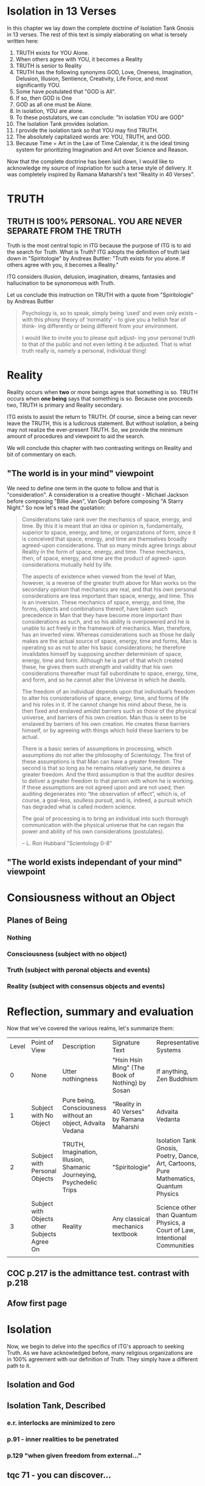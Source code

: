 #+TITLE Isolation Tank Gnosis

* Isolation in 13 Verses

In this chapter we lay down the complete doctrine of Isolation Tank
Gnosis in 13 verses. The rest of this text is simply elaborating
on what is tersely written here:

1. TRUTH exists for YOU Alone.
2. When others agree with YOU, it becomes a Reality
3. TRUTH is senior to Reality
3. TRUTH has the following synonyms GOD, Love, Oneness, Imagination,
   Delusion, Illusion, Sentience, Creativity, Life Force, and most
   significantly YOU.
3. Some have postulated that "GOD is All".
4. If so, then GOD is One
5. GOD as all one must be Alone.
6. In isolation, YOU are alone.
7. To these postulators, we can conclude: "In isolation YOU are GOD"
8. The Isolation Tank provides isolation.
9. I provide the isolation tank so that YOU may find TRUTH.
10. The absolutely capitalized words are: YOU, TRUTH, and GOD.
3. Because Time = Art in the Law of Time Calendar, it is the ideal
   timing system for prioritizing Imagination and Art over Science
   and Reason.

Now that the complete doctrine has been laid down, I would like to
acknowledge my source of inspriation for such a terse style of
delivery. It was completely inspired by Ramana Maharshi's text
"Reality in 40 Verses".


* TRUTH
** TRUTH IS 100% PERSONAL. YOU ARE NEVER SEPARATE FROM THE TRUTH
Truth is the most central topic in ITG because the purpose of ITG is
to aid the search for Truth. What is Truth? ITG adopts the definition
of truth laid down in "Spiritologie" by Andreas Buttler: "Truth exists for you
alone. If others agree with you, it becomes a Reality."

ITG considers illusion, delusion, imagination, dreams, fantasies and
hallucination to be synonomous with Truth.

Let us conclude this instruction on TRUTH with a quote from
"Spiritologie" by Andreas Buttler

#+begin_quote
Psychology is, so to speak, simply being ‘used’ and even only exists
 – with this phony theory of ‘normality’ – to give you a hellish fear
 of think- ing differently or being different from your environment.

I would like to invite you to please quit adjust- ing your personal
truth to that of the public and not even letting it be adjusted.
That is what truth really is, namely a personal, individual thing!
#+end_quote

* Reality
Reality occurs when *two* or more beings agree that something is
so. TRUTH occurs when *one being* says that something is so. Because
one proceeds two, TRUTH is primary and Reality secondary.

ITG exists to assist the return to TRUTH. Of course, since a being
can never leave the TRUTH, this is a ludicrous statement. But without
isolation, a being may not realize the ever-present TRUTH. So, we
provide the minimum amount of procedures and viewpoint to aid the
search.

We will conclude this chapter with two contrasting writings on Reality
and bit of commentary on each.

** "The world is in your mind" viewpoint
We need to define one term in the quote to follow and that is
"consideration". A consideration is a creative thought - Michael
Jackson before composing "Billie Jean", Van Gogh before composing "A
Starry Night." So now let's read the quotation:

#+begin_quote
Considerations take rank over the mechanics of space, energy, and
time. By this it is meant that an idea or opinion is, fundamentally,
superior to space, energy, and time, or organizations of form, since
it is conceived that space, energy, and time are themselves broadly
agreed-upon considerations. That so many minds agree brings about
Reality in the form of space, energy, and time. These mechanics, then,
of space, energy, and time are the product of agreed- upon
considerations mutually held by life.

The aspects of existence when viewed from the level of Man, however,
is a reverse of the greater truth above for Man works on the secondary
opinion that mechanics are real, and that his own personal
considerations are less important than space, energy, and time. This
is an inversion. These mechanics of space, energy, and time, the
forms, objects and combinations thereof, have taken such precedence in
Man that they have become more important than considerations as such,
and so his ability is overpowered and he is unable to act freely in
the framework of mechanics. Man, therefore, has an inverted
view. Whereas considerations such as those he daily makes are the
actual source of space, energy, time and forms, Man is operating so as
not to alter his basic considerations; he therefore invalidates
himself by supposing another determinism of space, energy, time and
form. Although he is part of that which created these, he gives them
such strength and validity that his own considerations thereafter must
fall subordinate to space, energy, time, and form, and so he cannot
alter the Universe in which he dwells.

The freedom of an individual depends upon that individual’s freedom to
alter his considerations of space, energy, time, and forms of life and
his roles in it. If he cannot change his mind about these, he is then
fixed and enslaved amidst barriers such as those of the physical
universe, and barriers of his own creation. Man thus is seen to be
enslaved by barriers of his own creation. He creates these barriers
himself, or by agreeing with things which hold these barriers to be
actual.

There is a basic series of assumptions in processing, which
assumptions do not alter the philosophy of Scientology. The first of
these assumptions is that Man can have a greater freedom. The second
is that so long as he remains relatively sane, he desires a greater
freedom. And the third assumption is that the auditor desires to
deliver a greater freedom to that person with whom he is working. If
these assumptions are not agreed upon and are not used, then auditing
degenerates into “the observation of effect”, which is, of course, a
goal-less, soulless pursuit, and is, indeed, a pursuit which has
degraded what is called modern science.

The goal of processing is to bring an individual into such thorough
communication with the physical universe that he can regain the power
and ability of his own considerations (postulates).

-- L. Ron Hubbard "Scientology 0-8"
#+end_quote

** "The world exists independant of your mind" viewpoint

* Consiousness without an Object
** Planes of Being
*** Nothing
*** Consciousness (subject with no object)
*** Truth (subject with peronal objects and events)
*** Reality (subject with consensus objects and events)

* Reflection, summary and evaluation
Now that we've covered the various realms, let's summarize them:
| Level | Point of View                                | Description                                                          | Signature Text                                  | Representative Systems                                                                 |
|     0 | None                                         | Utter nothingness                                                    | "Hsin Hsin Ming" (The Book of Nothing) by Sosan | If anything, Zen Buddhism                                                              |
|     1 | Subject with No Object                       | Pure being, Consciousness without an object, Advaita Vedana          | "Reality in 40 Verses" by Ramana Maharshi       | Advaita Vedanta                                                                        |
|     2 | Subject with Personal Objects                | TRUTH, Imagination, Illusion, Shamanic Journeying, Psychedelic Trips | "Spiritologie"                                  | Isolation Tank Gnosis, Poetry, Dance, Art, Cartoons, Pure Mathematics, Quantum Physics |
|     3 | Subject with Objects other Subjects Agree On | Reality                                                              | Any classical mechanics textbook                | Science other than Quantum Physics, a Court of Law, Intentional Communities            |
|       |                                              |                                                                      |                                                 |                                                                                        |
** COC p.217 is the admittance test. contrast with p.218
** Afow first page
* Isolation
Now, we begin to delve into the specifics of ITG's approach to
seeking Truth. As we have acknowledged before, many religious
organizations are in 100% agreement with our definition of
Truth. They simply have a different path to it.
** Isolation and God
** Isolation Tank, Described
*** e.r. interlocks are minimized to zero
*** p.91 - inner realities to be penetrated
*** p.129 "when given freedom from external..."

** tqc 71 - you can discover...
* Temple, Ceremony and Ritual
** COC p.38 = I prefer staying in my own center
** definition of terms
** Temple is designed to encourage social isolation
*** p.126 TDS
** The ceremony is done with a mind to reduce communication, control and coercion
*** p.210 - "Once you can get into the tank with no preprogramming..."
*** Ceremony outline
*** Big communication no-nos
**** no suggestions on what can or will be experienced
**** p.136 judgement of performance/accuracy
** Truth Ritual
** Greeting Ritual
** The ritual takes place
** Post-ritual should nurture social isolation
*** p. 129 "range of phenomena great than society will accept"
*** any post-communication is initiated by the
** Night time is an allright time
** Time limits

* Charge for Service
** Entirely free
** Donation based
** Pay full price
** Receive service on credit
** Patronize my business
* Alternative Isolation Techniques
We must remember that Isolation is a path to the Truth, not truth
itself. So, accurately, this chapter should be about ways to dwell in
Truth
** Yoga Nidra
** Plugging your ears
** Social Isolation
** Word Repetition
* From Reality to Truth over Time
** Dreamspell calendar - 13 moons + 1 day out of time
* From Reality to Truth
** via logical proof

** via God Out There chapter in simulations of god.

* Welcome
Welcome to Isolation Tank Gnosis (ITG), the religion where Isolation
is the The Way and Imagination the Path! Because Isolation Tank Gnosis
is simple, personal and experiential, there is very little
writing/instruction about it necessary.

** What it is
ITG is an organization whose sole purpose is to faciliate gnosis via
the isolation tank. Gnosis is knowing the Self via the self as
opposed to a church or a group.
** Why it is
ITG fills a necessary gap in the float space. Isolation is a viable research
topic and commercial venture. However neither of these is ideal for
in-depth spiritual exploration. A personal tank is best but perhaps
space and cost-prohibitive.
** How it came about
ITG came about over many iterations.
*** Columbus, OH floatation tank laws
*** [[http://www.thinkingallowed.com/2jlilly.html][Jeffrey Mishlove's inteview]] with Dr. Lilly
When I saw this interview, it was the match to the firecracker. This
is what drove me into action. At one point, Lilly says "That's the
Gnostic viewpoint. Transcendence via the Self as opposed to a church
or group."
*** The Spiritologie Teachings
I took a course in [[http://www.spiritologie.org/][Spiritologie]] and that acted as "cement" for
Dr. Lilly's comment on the Gnostic Viewpoint. The Spiritologie
teachings are firmly grounded in personal truth and imagination. The
free book is highly recommended.
*** Numerous Failings in Spiritual Groups
While The Way of the gnostic viewpoint was attractive, I found The
Path offered by various spiritual groups unworkable. It was only in
the tank that The Way and The Path could find harmonious marriage.
** What good is it
The value of ITG is it's staunch insistence on you having everything
you need to be free other than isolation of some sort. In short, we
reduce the number of external necessities to realization to one --- a
tank. In other religious organizations are number of things are
expected of you and can occur to you:
- Invalidation :: Have you ever been at a spiritual gathering and
                  said you felt a certain way, or understood
                  something in a certain way, and been laughed at or
                  told you were not correct? Well, I have many times
                  and I wanted a religion where that could not happen.
- Manipulation :: As I write this, a yoga teacher with over 50,000
                  students is being charged with rape of some of his
                  students. Whether he is guilty or not, we will
                  never know because we weren't there when it
                  happened. But what is certain is that surrendering
                  Your Way to someone else's Path makes you
                  susceptible to manipulation. ITG is designed to
                  eliminate this possibility as well as its close
                  friend, peer pressure.
- Deception :: p.40 CoC "I was doublecrossed"
- Dependency :: No longer is your path to freedom blocked by the
                rules, regulations or expections of a group. No longer
                do you need to bring flowers or queue up in a line
                for a few seconds with the enlightened master! A single
                ritual is available to you 24 hours a day, 7 days a
                week!
                #+begin_quote
                The Pied Pipe entrances and entrains the children.
                -- p. 38 COC
                #+end_quote

Now that we've gone over the basics of Isolation Tank Gnosis, we will
get agreement on a few topics so that we can you, and anyone else,
return to a realm of utter freedom and no need to agree with anyone!
** References, Acknowledgements and Further Reading
** Books by John Lilly
*** The Quiet Center
*** The Deep Self
*** Simulations of God
*** Center of the Cyclone
** [[http://www.thinkingallowed.com/2jlilly.html]["From Here to Alternity"]] - an interview with Dr. Lilly
** [[http://www.lawoftime.org/pdfs/Perpetual13MoonCalendar.pdf][Law of Time]]
***
